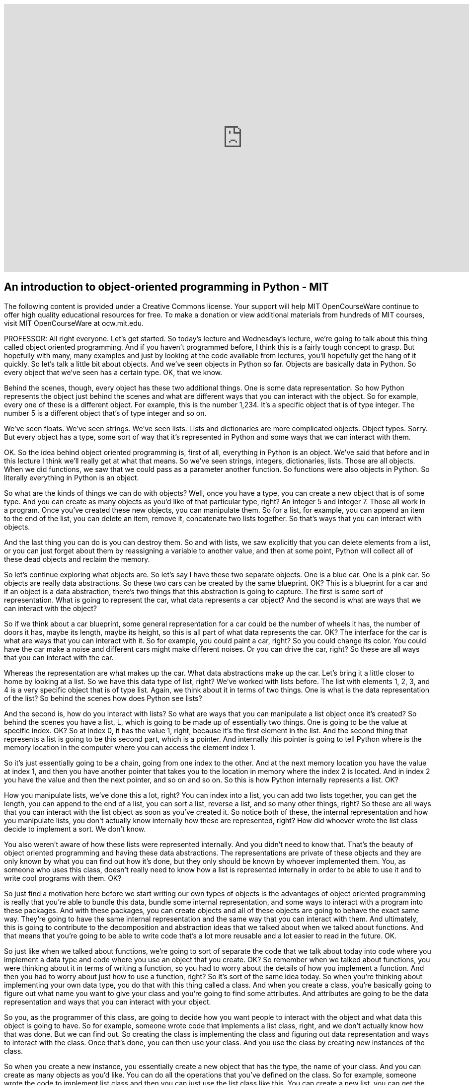 :author: Dr. Ana Bell

video::-DP1i2ZU9gk[youtube, height=540, width=960, options=notitle, start=30, end=1940]

== An introduction to object-oriented programming in Python - MIT

The following content is provided under a Creative Commons license. Your support will help MIT OpenCourseWare continue to offer high quality educational resources for free. To make a donation or view additional materials from hundreds of MIT courses, visit MIT OpenCourseWare at ocw.mit.edu.

PROFESSOR: All right everyone. Let's get started. So today's lecture and Wednesday's lecture, we're going to talk about this thing called object oriented programming. And if you haven't programmed before, I think this is a fairly tough concept to grasp. But hopefully with many, many examples and just by looking at the code available from lectures, you'll hopefully get the hang of it quickly. So let's talk a little bit about objects. And we've seen objects in Python so far. Objects are basically data in Python. So every object that we've seen has a certain type. OK, that we know.

Behind the scenes, though, every object has these two additional things. One is some data representation. So how Python represents the object just behind the scenes and what are different ways that you can interact with the object. So for example, every one of these is a different object. For example, this is the number 1,234. It's a specific object that is of type integer. The number 5 is a different object that's of type integer and so on.

We've seen floats. We've seen strings. We've seen lists. Lists and dictionaries are more complicated objects. Object types. Sorry. But every object has a type, some sort of way that it's represented in Python and some ways that we can interact with them.

OK. So the idea behind object oriented programming is, first of all, everything in Python is an object. We've said that before and in this lecture I think we'll really get at what that means. So we've seen strings, integers, dictionaries, lists. Those are all objects. When we did functions, we saw that we could pass as a parameter another function. So functions were also objects in Python. So literally everything in Python is an object.

So what are the kinds of things we can do with objects? Well, once you have a type, you can create a new object that is of some type. And you can create as many objects as you'd like of that particular type, right? An integer 5 and integer 7. Those all work in a program. Once you've created these new objects, you can manipulate them. So for a list, for example, you can append an item to the end of the list, you can delete an item, remove it, concatenate two lists together. So that's ways that you can interact with objects.

And the last thing you can do is you can destroy them. So and with lists, we saw explicitly that you can delete elements from a list, or you can just forget about them by reassigning a variable to another value, and then at some point, Python will collect all of these dead objects and reclaim the memory.

So let's continue exploring what objects are. So let's say I have these two separate objects. One is a blue car. One is a pink car. So objects are really data abstractions. So these two cars can be created by the same blueprint. OK? This is a blueprint for a car and if an object is a data abstraction, there's two things that this abstraction is going to capture. The first is some sort of representation. What is going to represent the car, what data represents a car object? And the second is what are ways that we can interact with the object?

So if we think about a car blueprint, some general representation for a car could be the number of wheels it has, the number of doors it has, maybe its length, maybe its height, so this is all part of what data represents the car. OK? The interface for the car is what are ways that you can interact with it. So for example, you could paint a car, right? So you could change its color. You could have the car make a noise and different cars might make different noises. Or you can drive the car, right? So these are all ways that you can interact with the car.

Whereas the representation are what makes up the car. What data abstractions make up the car. Let's bring it a little closer to home by looking at a list. So we have this data type of list, right? We've worked with lists before. The list with elements 1, 2, 3, and 4 is a very specific object that is of type list. Again, we think about it in terms of two things. One is what is the data representation of the list? So behind the scenes how does Python see lists?

And the second is, how do you interact with lists? So what are ways that you can manipulate a list object once it's created? So behind the scenes you have a list, L, which is going to be made up of essentially two things. One is going to be the value at specific index. OK? So at index 0, it has the value 1, right, because it's the first element in the list. And the second thing that represents a list is going to be this second part, which is a pointer. And internally this pointer is going to tell Python where is the memory location in the computer where you can access the element index 1.

So it's just essentially going to be a chain, going from one index to the other. And at the next memory location you have the value at index 1, and then you have another pointer that takes you to the location in memory where the index 2 is located. And in index 2 you have the value and then the next pointer, and so on and so on. So this is how Python internally represents a list. OK?

How you manipulate lists, we've done this a lot, right? You can index into a list, you can add two lists together, you can get the length, you can append to the end of a list, you can sort a list, reverse a list, and so many other things, right? So these are all ways that you can interact with the list object as soon as you've created it. So notice both of these, the internal representation and how you manipulate lists, you don't actually know internally how these are represented, right? How did whoever wrote the list class decide to implement a sort. We don't know.

You also weren't aware of how these lists were represented internally. And you didn't need to know that. That's the beauty of object oriented programming and having these data abstractions. The representations are private of these objects and they are only known by what you can find out how it's done, but they only should be known by whoever implemented them. You, as someone who uses this class, doesn't really need to know how a list is represented internally in order to be able to use it and to write cool programs with them. OK?

So just find a motivation here before we start writing our own types of objects is the advantages of object oriented programming is really that you're able to bundle this data, bundle some internal representation, and some ways to interact with a program into these packages. And with these packages, you can create objects and all of these objects are going to behave the exact same way. They're going to have the same internal representation and the same way that you can interact with them. And ultimately, this is going to contribute to the decomposition and abstraction ideas that we talked about when we talked about functions. And that means that you're going to be able to write code that's a lot more reusable and a lot easier to read in the future. OK.

So just like when we talked about functions, we're going to sort of separate the code that we talk about today into code where you implement a data type and code where you use an object that you create. OK? So remember when we talked about functions, you were thinking about it in terms of writing a function, so you had to worry about the details of how you implement a function. And then you had to worry about just how to use a function, right? So it's sort of the same idea today. So when you're thinking about implementing your own data type, you do that with this thing called a class. And when you create a class, you're basically going to figure out what name you want to give your class and you're going to find some attributes. And attributes are going to be the data representation and ways that you can interact with your object.

So you, as the programmer of this class, are going to decide how you want people to interact with the object and what data this object is going to have. So for example, someone wrote code that implements a list class, right, and we don't actually know how that was done. But we can find out. So creating the class is implementing the class and figuring out data representation and ways to interact with the class. Once that's done, you can then use your class. And you use the class by creating new instances of the class.

So when you create a new instance, you essentially create a new object that has the type, the name of your class. And you can create as many objects as you'd like. You can do all the operations that you've defined on the class. So for example, someone wrote the code to implement list class and then you can just use the list class like this. You can create a new list, you can get the length pf the list, you can append to the end of the list, and so on and so on.

So let's start defining our own types, OK? So now you're going to define classes, you're going to write classes which are going to define your own types of objects. So for today's lecture we're going to look at code that's going to be in the context of a coordinate object. And a coordinate object is essentially going to be an object that's going to define a point in an xy plane. So x, y is going to be a coordinate in a 2D plane. So we're going to write code that's going to allow us to define that kind of object.

So the way we do that is we have to define a class. So we have to tell Python, hey, I'm defining my own object type. So you do that with this class key word. So you say class, then you say the name of your type. In this case, we're creating a type called coordinate. Just like we had type list, type string, and so on. This is going to be a type called coordinate. And then in parentheses here, you put what the parents of the class are. For today's lecture, the parent of the classes are going to be this thing called object, and object is the very basic type in Python. It is the most basic type in Python.

And it implements things like being able to assign variables. So really, really basic operations that you can do with objects. So your coordinate is therefore going to be an object in Python. All right. So we've told Python we wanted to define an object. So inside the class definition we're going to put attributes. So what are attributes? Attributes are going to be data and procedures that belong to the class, OK? Data are going to be the data representations and procedures are going to be ways that we can interact with the object.

The fact that they belong to the class means that the data and the procedures that we write are only going to work with an object of this type. OK. If you try to use any of the data or the procedures with an object of a different type, you're going to get an error because these data and these attributes will belong to this particular class. So the data attributes is, what is the object, right? What is the data that makes up the object? So for our coordinate example, it's going to be the x and y values for coordinate.

We can decide that can be ints, we can decide that we can let them be floats, but it's going to have one value for the x-coordinate and one value for the y-coordinate. So those are data attributes. And procedure attributes are better known as methods. And you can think of a method as a function. Except that it's a function that only works with this particular type of object. So with a coordinate object, in this case. So the methods are going to define how you can interact with the object.

So in a list, for example, we've said that you can append an item to the end of the list, we can sort a list, things like that. So when you're defining methods, you're defining ways that people can interact with your object. So for example, for a coordinate object, we can say that we can take the distance between two coordinate points. OK? And that's going to be a way that you can interact with two coordinate points. And just to be clear, these are going to belong to this class, which means that if you try to use this distance method on two lists, for example, you're going to get an error. Because this distance method was only defined to work with two coordinate type objects.

All right, so let's carry on and continue implementing our class. So we've written this first line so far, class coordinate object. So now let's define attributes. First thing we're going to define are data attributes. Generally you define data attributes inside this init, and this is underscore, underscore, init, underscore, underscore, and it's a special method or function in a class. And the special method tells Python, when you implement the special method, it tells Python when you first create an object of this type, call this method or call this function.

So how do we do that? So let's implement it. So we say df because it's just a function. The name is the special name, init. And we give it some parameters, right, just like any other function. These last two parameters are x and y, which are going to represent how you create a coordinate object. So you give it a value for the x-coordinate and you give it a value for the y-coordinate.

The self, however, is a little bit trickier. So the self is going to be a parameter when you define this class that represents a particular instance of the class. So we're defining this coordinate object in sort of a general way, right? We don't have a specific instance yet because we haven't created an object yet. But this self is going to be sort of a placeholder for any sort of instance when you create the object. So in the definition of the class, whenever you want to refer to attributes that belong to an instance, you have to use self dot. So this dot notation. And the dot is going to say look for a data attribute x that belongs to this class.

So for methods that belong to the class, the first parameter is always going to be self. It can be named anything you want, but really by convention it's always named self. So try to stick to that. And then any other parameters beyond it are going to be just parameters as you would put in a normal function. OK.

In this particular case, we're going to choose to initialize a coordinate object by two values, one for the x and one for the y. And inside this init method, we're going to have two assignments. The first one says, the x data attribute of a coordinate object. I'm going to assign it to whatever was passed in. And the y data attribute for a particular object is going to be assigned whatever y was passed in.

Questions so far about how to write this init? Yeah, question.

AUDIENCE: [INAUDIBLE]

PROFESSOR: How do you make sure that x and y are inits or floats? So this is something that you could write in the specifications, so the docstring with the triple quotes. So whoever uses the class would then know that if they do something outside the specification, the code might not work as expected. Or you could put in a cert statement inside the definition of the init just to sort of force that. Force that to be true. Great question.

Yeah, question.

AUDIENCE: [INAUDIBLE]

PROFESSOR: Does the x, does this self x and this x have to be the same name. The answer is no. And we're going to see in class exercise that you can have it be different. OK. Great. So this defines the way that we create an object.

So now we have sort of a nice class. It's very simple, but we can start actually creating coordinate objects. So when you create coordinate objects, you're creating instances of the class. So this line here, C is equal to coordinate 3,4, is going to call the init method. It's going to call the init method with x is equal to 3 and y is equal to 4.

I'm just going to go over here and I wrote this previously, because notice when we're creating an object here, we're only giving it two parameters. But in the init method, we have actually three parameters, right? We have these three parameters here, but when we're creating an object, we only give it two parameters. And that's OK because implicitly, Python is going to say self is going to be this object C, so just by default, OK? So when you're creating a coordinate object, you're passing it all the variables except for self.

So this line here is going to call the init and it's going to do every line inside the init. So it's going to create an x data attribute for C, a y data attribute for C, and it's going to assign 3 and 4 to those respectively. This next line here is origin equals coordinate 0, 0 creates another object. OK? It's another coordinate object whose value for x is 0 and whose value for y is 0. So now we have two coordinate objects.

We can access the data attributes using this dot notation and we've seen that before, right? When we've worked with lists we'd say something like, L dot append, right, when we create a list. So the same dot notation can be used with your own objects in order to access data attributes. So here, this is going to print 3 because the x value for object C is 3, and the next line, print origin x is going to print 0 because the x value for the object origin is 0. OK.

So we've created a coordinate object. We have to find the init method so we have a way to create objects when we use the class. And then we can access the data attributes. But that's kind of lame, right, because there isn't anything cool we can do with it. There isn't ways to interact with this object. So let's add some methods. Remember methods are going to be procedural attributes that allow us to interact with our object. Methods are like functions except that there's a couple of differences which you'll see in a moment.

And when you're calling methods, you're using the dot operator, like L dot append, for example, for lists. So let's go back to defining our coordinate class and let's define a method for it. So so far we've defined that part there, class coordinate and an init. So we have that. So in this slide we're going to add this method here. So this method here is going to say I'm going to define a method called distance and I'm going to pass in two parameters.

Remember self, the first parameter, is always going to be the instance of an object that you're going to perform the operation on. So pretty much by convention it's always named self. And then for this particular method, I'm going to give it another parameter, and I can name this whatever I want. I'm naming it other. And this is going to represent the other coordinate object for which I want to find the distance from my self. So here I'm going to just implement the Euclidean distance formula, which is x1 minus x2 squared, plus Y1 minus Y2 squared, and square root of all that. So that's what I'm doing inside here.

Self and other are coordinate objects. Inside this method, I have to refer to the x data attributes of each object if I want to find the difference between the 2x values from them. So that's why I'm doing self dot x here, right. If I just did x, I would be accessing just some variable named x in a program which actually isn't even defined. So you always have to refer when as we're thinking about classes, you always have to refer to whose data attribute do you want to access? In this case, I want to access the x data attribute of my self, and I want to subtract the x data attribute of this other coordinate, square that, same for y, square that, and then add those and take the square root of that.

So notice this method is pretty much like a function, right? You have DF, some name, it takes in parameters. It does some stuff and then it returns a value. The only difference is the fact that you have a self here as the first thing and the fact that you always have to be conscious about whose data attributes you're accessing. So you have to use the dot notation in order to decide whose data attributes you want access. So we've defined the method here, distance.

So this is in the class definition. Now how do we use it? So let's assume that the definition of distance is up here. I didn't include the code. But really all you need to know is what it takes. It takes a self and an other. So when you want to use this method to figure out a distance between two coordinate objects, this is how you do it.

So the first line, I create one coordinate object. Second line, I create another coordinate object. First one is named C, the second one is named 0. These are two separate objects. And I'm going to find the distance. And I want to first call it on one object, so I'm going to say C dot, so I'm using the dot notation to call the method distance on object C. So Python says this object C is of type coordinate. It's going to look up at the class coordinate that you defined. It's going to find this method called distance and then it's going to say what parameters does it take? So it takes another parameter, right, for the other and then, in the parentheses, I just have to give it this other perimeter.

An easier way to see what happens is by looking at what this line here is equivalent to. So the third line here prints C dot distance 0 is equivalent to this one on the right. And this one on the right essentially says, what's the name of the class, dot, dot notation, what's the method you want to call, and then in parentheses you give it all of the variables including self. OK. So in this case you're explicitly telling Python that self is C and other is 0. So this is a little bit easier to understand, like that.

But it's a little cumbersome because you always have to write coordinate dot, coordinate dot, coordinate dot, for every data attribute you might want to access, for every procedural attribute you might want to access. So by convention, it's a lot easier to do the one on the left. And as I mentioned, Python implicitly says, if you're doing the one on the left, you can call this method on a particular object and it's going to look up the type of the object and it's going to essentially convert this on the left to the one on the right.

And this is what you've been using so far. So when you create a list, you say L is equal to 1, 2, and then you say L.append, you know, 3 or whatever. So we've been using this notation on the left pretty much from the beginning of class. So we have a coordinate class, we can create a coordinate object, we can get the distance between two objects.

As you're using the class, if you wanted to use this coordinate class, and you were maybe debugging at some point, a lot of you probably use print as a debug statement, right? And maybe you want to print the value of a coordinate object. So if you create a coordinate object, C is equal to coordinate 3, 4, right? That's what we've done so far. If you print C, you get this funny message.

Very uninformative, right? It basically says, well, C is an object of type coordinate at this memory location in the computer. Which is not what you wanted at all, right? Maybe you wanted to know what the values for x and y were. That would be a lot more informative. So by default, when you create your own type, when you print the object of that type, Python tells you this sort of information which is not what you want. So what you need to do is you need to define your own method that tells Python what to do when you call print on an object of this type.

So this is going to be a special method, just like init is, because it starts and ends with double underscores. And the name of the method is underscore, underscore, str, underscore, underscore. And if you define this method in your class, that tells Python, hey, when you see a print statement that's on an object of type coordinate, call this method, look what it does, and do everything that's inside it. And you can choose to make it do whatever you want inside your definition of str.

In this case, let's say when we print a coordinate object, we're going to print its x and y values surrounded by angle brackets. That seems reasonable, right? So then from now on when you print coordinate objects, you're going to see things like this, which is a lot more informative. So how do we define this? So so far we've defined all that and the last part is going to be new. So we define the init and the distance, and let's define this str.

So underscore, underscore, str, underscore, underscore, is a method. It's only going to take self because you're just calling print on the object itself. There's no other parameters to it. Str has to return a string, and in this particular case, we're going to return the string that's the angle brackets concatenated with the x value of the object, self.x, concatenated with a comma, concatenated with the y value of this particular instance of an object, self.y, and then concatenated with the angle brackets. So now any time you have print on an object of type coordinate, you're going to call this special method str, if it's implemented in your code. Any questions? OK.

So let's try to wrap our head around types and classes because we've seen a lot today. Let's create a coordinate object, assign it 3, 4, as we have been, and assign it to variable C. We've implemented the str method, so when we print C, it's going to print out this nice three comma for our angle brackets. If we print the type of C, this is actually going to give us class main coordinate, which tells us that C is going to be an object that is of type class coordinate.

If we look at coordinate as a class, if we print what coordinate is, coordinate is a class, right? So this is what Python tells us, if we print coordinate, it's a class named coordinate. And if we print the type of a coordinate, well that's just going to be a type. So class is going to be a type. So you're defining the type of an object. If you'd like to figure out whether a particular object is an instance of a particular class, you use this special function called is instance. So if you print is instance C comma coordinate, this is going to print true because C is an object that is of type coordinate.

Couple more words on these special operators. So these special operators allow you to customize your classes which can add some cool functionality to them. So these special operators are going to be things like addition, subtraction, using the equal equal sign, greater than, less than, length and so on and so on. So just like str, if you implement any of these in your classes, this is going to tell Python. So for example, if we've implemented this underscore, underscore, add, underscore, underscore in our class, this is going to tell Python when you use this plus operator between two objects of type coordinate to call this method.

If you have not implemented this method and you try to add two objects of type coordinate, you're going to get an error because Python doesn't actually know right off the bat how to add two coordinate objects, right? You have to tell it how to do that. And you tell it how to do that by implementing this special method. Same with subtract. Same with equals.

So if you want to figure out whether two objects are equal. And when you implement these methods in your own class, you can decide exactly what you want to do. So what happens when you add two coordinate objects? Do you just add the x values, do you just add the y values, do you get them both together, do you do whatever you'd like to do. And then you document what you've decided.

So let's create a fraction object. So we've looked at coordinate, we saw sort of a higher level car object. Let's look at a fraction object. Fraction object is going to be, is going represent a number that's going to be a numerator slash denominator. OK. So that's going to be a fraction object. So the way I've decided to internally represent a fraction object is with two numbers. And I've decided that I will not let them be floats. They have to be integers, hence the assert over here. So inside the init, I've decided I'm going to represent my fracture with two numbers, one for the numerator and one for the denominator.

So when I create a fraction object, I'm going to pass in a numerator and a denominator. And a particular instance is going to have self dot numerator and self dot denominator as its data attributes and I'm assigning those to be whatever's passed into my init. Since I plan on debugging this code maybe possibly sometime in the future, I'm also including an str method and the str method is going to print a nice looking string that's going to represent the numerator, and then a slash, and then the denominator. And then I've also implemented some other special methods.

How do I add two fractions? How do I subtract two fractions? And how do I convert a fraction to a float? The add and subtract are almost the same, so let's look at the add for the moment. How do we add two fractions? We're going to take self, which is the instance of an object that I want to do the add operation on, and we're going to take other, which is the other instance of an object that I want to do the operation on, so the addition, and I'm going to figure out the new top. So the new top of the resulting fraction. So it's my numerator multiplied by the other denominator plus my denominator multiplied by the other numerator and then divided by the multiplication of the two denominators.

So the top is going to be that, the bottom is going to be that. Notice that we're using self dot, right? Once again, we're trying to access the data attributes of each different instance, right, of myself and the other object that I'm working with. So that's why I have to use self dot here. Once I figure out the top and the bottom of the addition, I'm going to return, and here notice I'm returning a fraction object. It's not a number, it's not a float, it's not an integer. It's a new object that is of the exact same type as the class that I'm implementing.

So as it's the same type of object, then on the return value I can do all of the exact same operations that I can do on a regular fraction object. Sub is going to be the same. I'm returning a fraction object. Float is just going to do the division for me, so it's going to take the numerator and then divide it by the denominator, just divide the numbers. And then I'm defining here my own method called inverse. And this is just going to take the inverse of the instance I'm calling this method on. And so it's going to also return a new fraction object that just has the denominator as the top part and the numerator as the bottom part. So then we have some code here. So that's how I implement my fraction object.

So now let's use it and see what it gives us. A is equal to a fraction 1, 4. This is going to be 1 over 4 for a. And b is going to be 3 over four. When I do C, notice I'm using the plus operator between two fraction objects, right? A and b are fraction objects so Python's going to say, OK, is there an underscore, underscore, add, underscore, underscore, method implemented? It is and it's just going to do whatever's inside here. So it's going to say self dot numerator plus other dot denominator. It's going to calculate the top and the bottom. It's going to turn a new fraction object.

So this is going to be 4 plus 12 divided by 16, and 16 over 16. So C as a fraction object is going to be 16 for the numerator and 16 for the denominator because it's a fraction object. If I print C, it should print 16 over 16, so we can even run it, so print 16 over 16. If I print floats C, so this special method float here is going to say, is there a method that converts a fraction to a float and there is. It's this one implemented right here. So it's just going to divide the two numbers, top and bottom, which gives me 1. So it's this one here and here.

Notice I'm doing the exact same method call, except I'm doing it the other way where you type in the name of the class, name of the method, and then what you're calling it on, and this gives the exact same value here, 1.0. And then here I'm calling the method inverse on object B which is going to invert 3 over 4 to be 4 over 3. And then I'm converting it to a float and then I'm printing the value. So it gives me 1.33. So take a look at this code in more detail and see if you can trace through all of those different things and see if you can also write your own new fraction objects. OK.

So last slide. Power of object oriented programming is that you can bundle together objects that are of the exact same type. And all of these objects are going to have the same data representation and the same methods that you can do on them. And ultimately, you're going to be building these layers of abstraction. So you're going to be building on a basic object type in Python, you're going to have integer objects, float objects. On top of those, you can create lists, dictionaries. And on top of those, you can even create your own object types as we saw in this lecture today.
